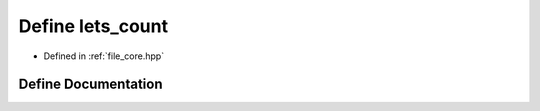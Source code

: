 .. _exhale_define_core_8hpp_1a5f81e19fe0a4c7a463bf91e49e641270:

Define lets_count
=================

- Defined in :ref:`file_core.hpp`


Define Documentation
--------------------


.. doxygendefine:: lets_count
